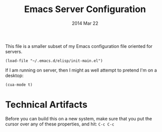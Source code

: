 #+TITLE:  Emacs Server Configuration
#+AUTHOR: Howard Abrams
#+EMAIL:  howard.abrams@gmail.com
#+DATE:   2014 Mar 22
#+TAGS:   emacs

This file is a smaller subset of my Emacs configuration file oriented
for servers.

#+BEGIN_SRC elisp
  (load-file "~/.emacs.d/elisp/init-main.el")
#+END_SRC

If I am running on server, then I might as well attempt to pretend I'm
on a desktop:

#+BEGIN_SRC elisp
  (cua-mode t)
#+END_SRC

* Technical Artifacts

  Before you can build this on a new system, make sure that you put
  the cursor over any of these properties, and hit: =C-c C-c=

#+DESCRIPTION: A literate programming version of my Emacs Initialization for Servers
#+PROPERTY:    results silent
#+PROPERTY:    tangle ~/.emacs.d/elisp/init-server.el
#+PROPERTY:    eval no-export
#+PROPERTY:    comments org
#+OPTIONS:     num:nil toc:nil todo:nil tasks:nil tags:nil
#+OPTIONS:     skip:nil author:nil email:nil creator:nil timestamp:nil
#+INFOJS_OPT:  view:nil toc:nil ltoc:t mouse:underline buttons:0 path:http://orgmode.org/org-info.js
